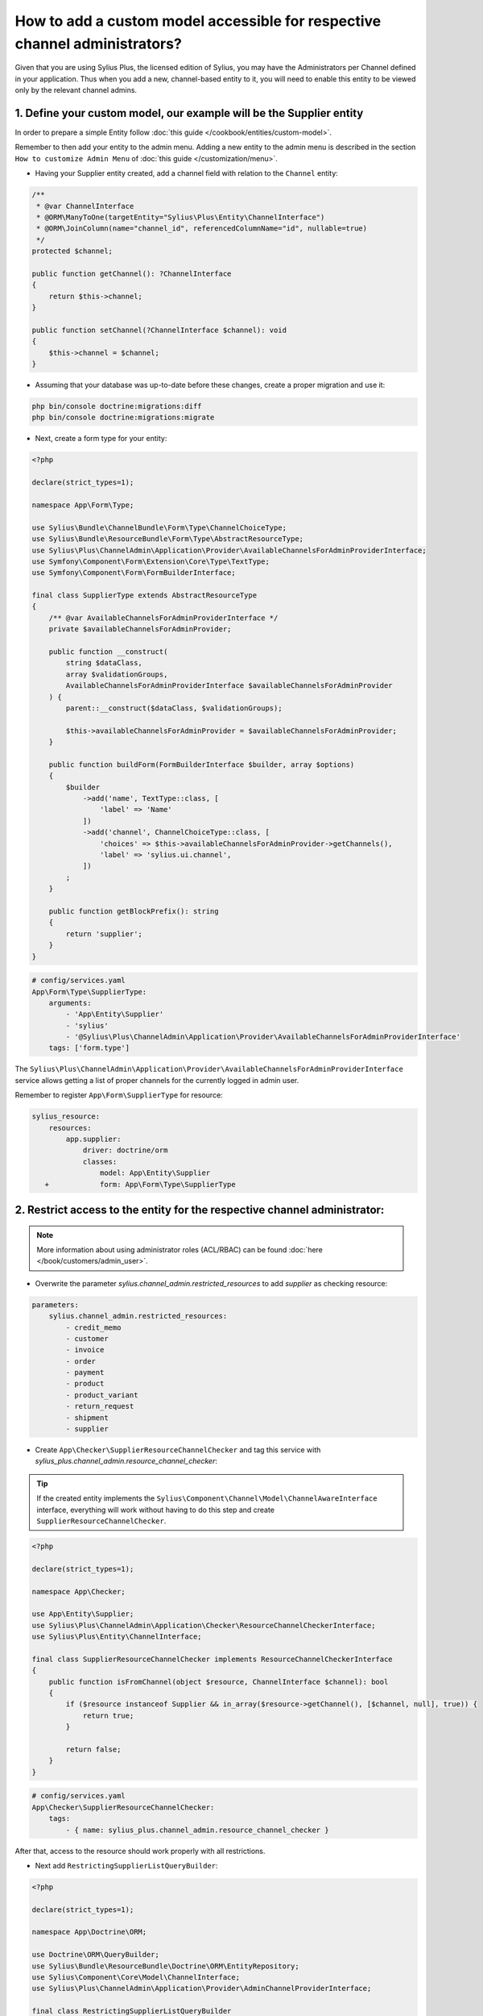 .. rst-class:: plus-doc

How to add a custom model accessible for respective channel administrators?
===========================================================================

Given that you are using Sylius Plus, the licensed edition of Sylius, you may have
the Administrators per Channel defined in your application. Thus when you add a new,
channel-based entity to it, you will need to enable this entity to be viewed only by the relevant channel admins.

1. Define your custom model, our example will be the **Supplier entity**
------------------------------------------------------------------------

In order to prepare a simple Entity follow :doc:`this guide </cookbook/entities/custom-model>`.

Remember to then add your entity to the admin menu. Adding a new entity to the admin menu
is described in the section ``How to customize Admin Menu`` of :doc:`this guide </customization/menu>`.

* Having your Supplier entity created, add a channel field with relation to the ``Channel`` entity:

.. code-block:: php

    /**
     * @var ChannelInterface
     * @ORM\ManyToOne(targetEntity="Sylius\Plus\Entity\ChannelInterface")
     * @ORM\JoinColumn(name="channel_id", referencedColumnName="id", nullable=true)
     */
    protected $channel;

    public function getChannel(): ?ChannelInterface
    {
        return $this->channel;
    }

    public function setChannel(?ChannelInterface $channel): void
    {
        $this->channel = $channel;
    }

* Assuming that your database was up-to-date before these changes, create a proper migration and use it:

.. code-block:: bash

    php bin/console doctrine:migrations:diff
    php bin/console doctrine:migrations:migrate

* Next, create a form type for your entity:

.. code-block:: php

    <?php

    declare(strict_types=1);

    namespace App\Form\Type;

    use Sylius\Bundle\ChannelBundle\Form\Type\ChannelChoiceType;
    use Sylius\Bundle\ResourceBundle\Form\Type\AbstractResourceType;
    use Sylius\Plus\ChannelAdmin\Application\Provider\AvailableChannelsForAdminProviderInterface;
    use Symfony\Component\Form\Extension\Core\Type\TextType;
    use Symfony\Component\Form\FormBuilderInterface;

    final class SupplierType extends AbstractResourceType
    {
        /** @var AvailableChannelsForAdminProviderInterface */
        private $availableChannelsForAdminProvider;

        public function __construct(
            string $dataClass,
            array $validationGroups,
            AvailableChannelsForAdminProviderInterface $availableChannelsForAdminProvider
        ) {
            parent::__construct($dataClass, $validationGroups);

            $this->availableChannelsForAdminProvider = $availableChannelsForAdminProvider;
        }

        public function buildForm(FormBuilderInterface $builder, array $options)
        {
            $builder
                ->add('name', TextType::class, [
                    'label' => 'Name'
                ])
                ->add('channel', ChannelChoiceType::class, [
                    'choices' => $this->availableChannelsForAdminProvider->getChannels(),
                    'label' => 'sylius.ui.channel',
                ])
            ;
        }

        public function getBlockPrefix(): string
        {
            return 'supplier';
        }
    }

.. code-block:: yaml

    # config/services.yaml
    App\Form\Type\SupplierType:
        arguments:
            - 'App\Entity\Supplier'
            - 'sylius'
            - '@Sylius\Plus\ChannelAdmin\Application\Provider\AvailableChannelsForAdminProviderInterface'
        tags: ['form.type']

The ``Sylius\Plus\ChannelAdmin\Application\Provider\AvailableChannelsForAdminProviderInterface`` service allows getting
a list of proper channels for the currently logged in admin user.

Remember to register ``App\Form\SupplierType`` for resource:

.. code-block:: diff

    sylius_resource:
        resources:
            app.supplier:
                driver: doctrine/orm
                classes:
                    model: App\Entity\Supplier
       +            form: App\Form\Type\SupplierType

2. Restrict access to the entity for the respective channel administrator:
--------------------------------------------------------------------------

.. note::

    More information about using administrator roles (ACL/RBAC) can be found :doc:`here </book/customers/admin_user>`.

* Overwrite the parameter `sylius.channel_admin.restricted_resources` to add `supplier` as checking resource:

.. code-block:: yaml

    parameters:
        sylius.channel_admin.restricted_resources:
            - credit_memo
            - customer
            - invoice
            - order
            - payment
            - product
            - product_variant
            - return_request
            - shipment
            - supplier

* Create ``App\Checker\SupplierResourceChannelChecker`` and tag this service with `sylius_plus.channel_admin.resource_channel_checker`:

.. tip::

    If the created entity implements the ``Sylius\Component\Channel\Model\ChannelAwareInterface`` interface,
    everything will work without having to do this step and create ``SupplierResourceChannelChecker``.

.. code-block:: php

    <?php

    declare(strict_types=1);

    namespace App\Checker;

    use App\Entity\Supplier;
    use Sylius\Plus\ChannelAdmin\Application\Checker\ResourceChannelCheckerInterface;
    use Sylius\Plus\Entity\ChannelInterface;

    final class SupplierResourceChannelChecker implements ResourceChannelCheckerInterface
    {
        public function isFromChannel(object $resource, ChannelInterface $channel): bool
        {
            if ($resource instanceof Supplier && in_array($resource->getChannel(), [$channel, null], true)) {
                return true;
            }

            return false;
        }
    }

.. code-block:: yaml

    # config/services.yaml
    App\Checker\SupplierResourceChannelChecker:
        tags:
            - { name: sylius_plus.channel_admin.resource_channel_checker }

After that, access to the resource should work properly with all restrictions.

* Next add ``RestrictingSupplierListQueryBuilder``:

.. code-block:: php

    <?php

    declare(strict_types=1);

    namespace App\Doctrine\ORM;

    use Doctrine\ORM\QueryBuilder;
    use Sylius\Bundle\ResourceBundle\Doctrine\ORM\EntityRepository;
    use Sylius\Component\Core\Model\ChannelInterface;
    use Sylius\Plus\ChannelAdmin\Application\Provider\AdminChannelProviderInterface;

    final class RestrictingSupplierListQueryBuilder
    {
        /** @var AdminChannelProviderInterface */
        private $adminChannelProvider;

        /** @var EntityRepository */
        private $supplierRepository;

        public function __construct(
            AdminChannelProviderInterface $adminChannelProvider,
            EntityRepository $supplierRepository
        ) {
            $this->adminChannelProvider = $adminChannelProvider;
            $this->supplierRepository = $supplierRepository;
        }

        public function create(): QueryBuilder
        {
            $listQueryBuilder = $this->supplierRepository->createQueryBuilder('o');

            /** @var ChannelInterface|null $channel */
            $channel = $this->adminChannelProvider->getChannel();
            if ($channel === null) {
                return $listQueryBuilder;
            }

            return $listQueryBuilder
                ->andWhere('o.channel = :channel')
                ->setParameter('channel', $channel)
            ;
        }
    }

.. code-block:: yaml

    # config/services.yaml
    App\Doctrine\ORM\RestrictingSupplierListQueryBuilder:
        public: true
        class: App\Doctrine\ORM\RestrictingSupplierListQueryBuilder
        arguments: ['@Sylius\Plus\ChannelAdmin\Application\Provider\AdminChannelProviderInterface', '@app.repository.supplier']

* Add method to the Suppliers grid:

.. code-block:: yaml

    sylius_grid:
        grids:
            app_admin_supplier:
                driver:
                    name: doctrine/orm
                    options:
                        class: App\Entity\Supplier
  +                     repository:
  +                         method: [expr:service('App\\Doctrine\\ORM\\RestrictingSupplierListQueryBuilder'), create]

Well done! That's it, now you have a Supplier entity, that is accessible within the Sylius Plus Administrators per Channel feature!
